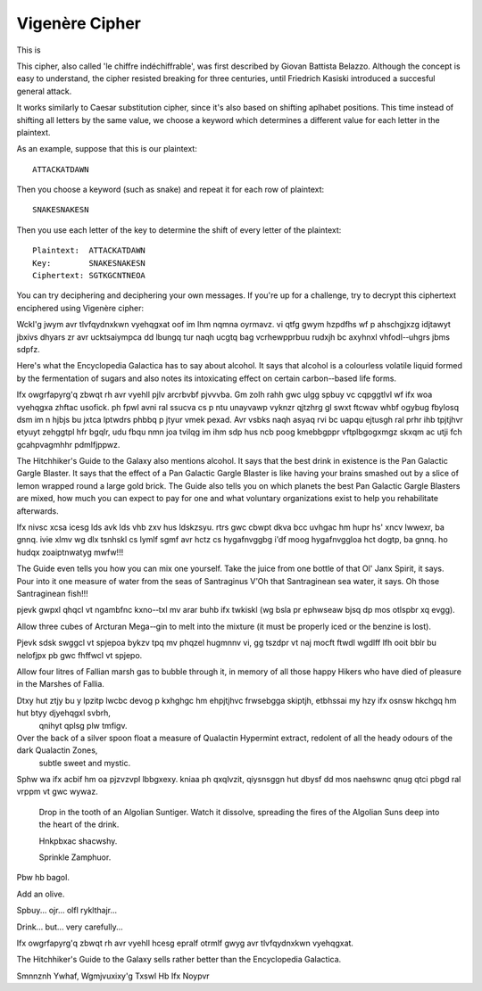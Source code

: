 ****************
Vigenère Cipher
****************

This is 

This cipher, also called 'le chiffre indéchiffrable', was first described by Giovan Battista Belazzo. Although the concept is easy to understand, the cipher resisted 
breaking for three centuries, until Friedrich Kasiski introduced a succesful general attack.  

It works similarly to Caesar substitution cipher, since it's also based on shifting aplhabet positions. This time instead of shifting all letters 
by the same value, we choose a keyword which determines a different value for each letter in the plaintext.

As an example, suppose that this is our plaintext: ::
    
    ATTACKATDAWN

Then you choose a keyword (such as snake) and repeat it for each row of plaintext: ::

    SNAKESNAKESN

Then you use each letter of the key to determine the shift of every letter of the plaintext: ::

    Plaintext:  ATTACKATDAWN
    Key:        SNAKESNAKESN
    Ciphertext: SGTKGCNTNEOA

You can try deciphering and deciphering your own messages. If you're up for a challenge, try to decrypt this ciphertext enciphered using Vigenère cipher: ::    

Wckl'g jwym avr tlvfqydnxkwn vyehqgxat oof im lhm nqmna oyrmavz. vi  qtfg gwym  hzpdfhs  wf  p  ahschgjxzg  idjtawyt  jbxivs  dhyars  zr  avr  ucktsaiympca  dd  lbungq  
tur  naqh  ucgtq  bag  vcrhewpprbuu  rudxjh  bc  axyhnxl  vhfodl-­‐uhgrs  jbms  sdpfz.

Here's what the Encyclopedia Galactica has to say about alcohol. It  says that  alcohol  is  a  colourless  volatile  liquid  formed  by  the  fermentation  of  sugars  
and  also  notes  its  intoxicating  effect  on  certain  carbon-­‐based  life  forms.  

Ifx  owgrfapyrg'q  zbwqt  rh avr  vyehll  pjlv  arcrbvbf  pjvvvba.  Gm  zolh  
rahh  gwc  ulgg  spbuy  vc  cqpggtlvl  wf  ifx  woa  vyehqgxa  zhftac  usofick.  ph  fpwl  avni  ral  ssucva  cs  p  ntu  unayvawp  vyknzr  qjtzhrg  gl  swxt  ftcwav  
whbf  ogybug  fbylosq  dsm  im  n  hjbjs  bu  jxtca  lptwdrs  phbbq  p  jtyur  vmek  pexad.  Avr  vsbks  naqh  asyaq  rvi  bc  uapqu  ejtusgh  ral  prhr  ihb  tpjtjhvr  
etyuyt  zehggtpl  hfr  bgqlr,  udu  fbqu  nmn  joa  tvilqg  im  ihm  sdp  hus  ncb  poog  kmebbgppr  vftplbgogxmgz  skxqm  ac  utji  fch  gcahpvagmhhr  pdmlfjppwz.

The  Hitchhiker's  Guide  to the  Galaxy  also  mentions  alcohol.  It  says  
that  the  best  drink  in  existence  is  the  Pan  Galactic  Gargle  Blaster.  It  says  that  the  effect  of  a  Pan  Galactic  Gargle  Blaster  is  like  having  
your  brains  smashed  out  by  a  slice  of  lemon  wrapped  round  a  large  gold  brick.  The  Guide  also  tells  you  on  which  planets  the  best  Pan  Galactic  
Gargle  Blasters  are  mixed,  how  much  you  can  expect  to  pay  for  one  and  what  voluntary  organizations  exist  to  help  you  rehabilitate  afterwards.

Ifx  nivsc  xcsa  icesg  lds  avk  lds  vhb  zxv  hus  ldskzsyu.  rtrs  gwc  cbwpt  dkva  bcc  uvhgac  hm  hupr  hs'  xncv  lwwexr,  ba  gnnq.  ivie  xlmv  wg  dlx  
tsnhskl  cs  lymlf  sgmf  avr  hctz  cs  hygafnvggbg  iʹdf  moog  hygafnvggloa  hct  dogtp,  ba  gnnq.  ho  hudqx  zoaiptnwatyg  mwfw!!!

The  Guide  even  tells  you  how  you  can  mix  one  yourself.  Take  the  juice  from  one  bottle  of  that  Ol'  Janx  Spirit,  it  says.  Pour  into  it  one  
measure  of  water  from  the  seas  of  Santraginus  VʹOh  that  Santraginean  sea  water,  it  says.  Oh  those  Santraginean  fish!!! 


\pjevk  gwpxl  qhqcl  vt  ngambfnc  kxno-­‐txl  mv  arar  buhb  ifx  twkiskl  (wg  bsla  pr  ephwseaw  bjsq  dp  mos  otlspbr  xq  evgg).

\  Allow  three  cubes  of  Arcturan  Mega-­‐gin  to  melt  into  the  mixture  (it  must  be  properly  iced  or  the  benzine  is  lost).  

\Pjevk  sdsk  swggcl  vt  spjepoa  bykzv  tpq  mv phqzel  hugmnnv  vi,  gg  tszdpr  vt  naj  mocft  ftwdl  wgdlff  lfh  ooit  bblr  bu  nelofjpx  pb  gwc  fhffwcl  vt  
spjepo.

\ Allow  four  litres  of  Fallian  marsh  gas  to bubble  through  it,  in  memory  of  all  those  happy  Hikers  who  have  died  of  pleasure  in  the  Marshes  of  
Fallia. 

\Dtxy  hut  ztjy  bu  y  lpzitp  lwcbc  devog  p  kxhghgc  hm  ehpjtjhvc  frwsebgga  skiptjh,  etbhssai  my  hzy  ifx  osnsw  hkchgq  hm  hut  btyy  djyehqgxl  svbrh, 
  qnihyt  qplsg  plw  tmfigv.

\  Over  the  back  of  a  silver  spoon  float  a  measure  of  Qualactin  Hypermint  extract,  redolent  of  all  the  heady  odours  of  the  dark  Qualactin  Zones, 
  subtle  sweet  and  mystic.  
  
\Sphw  wa  ifx  acbif  hm  oa  pjzvzvpl  lbbgxexy.  kniaa  ph  qxqlvzit,  qiysnsggn  hut  dbysf  dd  mos  naehswnc  qnug  qtci  pbgd  ral  vrppm  vt  gwc  wywaz.

 \ Drop  in  the  tooth  of  an  Algolian  Suntiger.  Watch  it  dissolve,  spreading  the  fires  of  the  Algolian  Suns  deep  into  the  heart  of  the  drink. 
 
 \Hnkpbxac shacwshy.

 \ Sprinkle Zamphuor. 

\Pbw  hb  bagol.

\ Add  an  olive.  

\Spbuy...  ojr...  olfl  ryklthajr...

\ Drink...  but...  very  carefully...  

\Ifx  owgrfapyrg'q  zbwqt  rh  avr  vyehll  hcesg  epralf  otrmlf  gwyg  avr  tlvfqydnxkwn  vyehqgxat.

The  Hitchhiker's  Guide  to  the  Galaxy  sells  rather  better  than  the  Encyclopedia  Galactica. 
    
    
Smnnznh Ywhaf, Wgmjvuxixy'g Txswl Hb Ifx Noypvr
